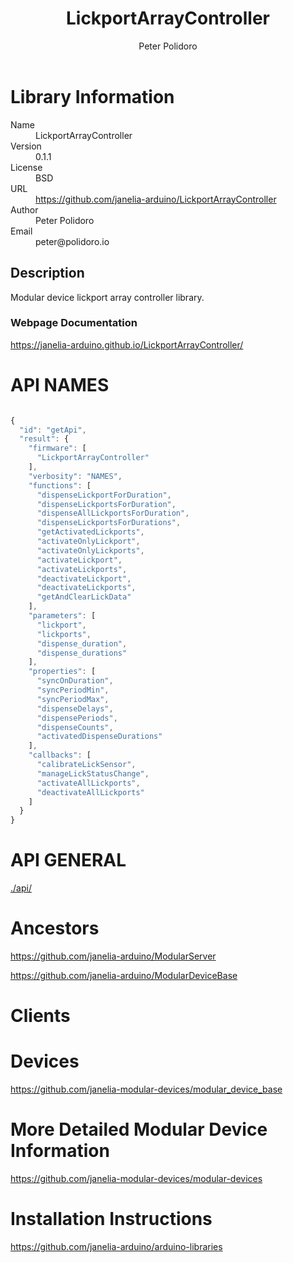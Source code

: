 #+TITLE: LickportArrayController
#+AUTHOR: Peter Polidoro
#+EMAIL: peter@polidoro.io

* Library Information
- Name :: LickportArrayController
- Version :: 0.1.1
- License :: BSD
- URL :: https://github.com/janelia-arduino/LickportArrayController
- Author :: Peter Polidoro
- Email :: peter@polidoro.io

** Description

Modular device lickport array controller library.

*** Webpage Documentation

[[https://janelia-arduino.github.io/LickportArrayController/]]

* API NAMES

#+BEGIN_SRC js

{
  "id": "getApi",
  "result": {
    "firmware": [
      "LickportArrayController"
    ],
    "verbosity": "NAMES",
    "functions": [
      "dispenseLickportForDuration",
      "dispenseLickportsForDuration",
      "dispenseAllLickportsForDuration",
      "dispenseLickportsForDurations",
      "getActivatedLickports",
      "activateOnlyLickport",
      "activateOnlyLickports",
      "activateLickport",
      "activateLickports",
      "deactivateLickport",
      "deactivateLickports",
      "getAndClearLickData"
    ],
    "parameters": [
      "lickport",
      "lickports",
      "dispense_duration",
      "dispense_durations"
    ],
    "properties": [
      "syncOnDuration",
      "syncPeriodMin",
      "syncPeriodMax",
      "dispenseDelays",
      "dispensePeriods",
      "dispenseCounts",
      "activatedDispenseDurations"
    ],
    "callbacks": [
      "calibrateLickSensor",
      "manageLickStatusChange",
      "activateAllLickports",
      "deactivateAllLickports"
    ]
  }
}

#+END_SRC

* API GENERAL

[[./api/]]

* Ancestors

[[https://github.com/janelia-arduino/ModularServer]]

[[https://github.com/janelia-arduino/ModularDeviceBase]]

* Clients

* Devices

[[https://github.com/janelia-modular-devices/modular_device_base]]

* More Detailed Modular Device Information

[[https://github.com/janelia-modular-devices/modular-devices]]

* Installation Instructions

[[https://github.com/janelia-arduino/arduino-libraries]]
